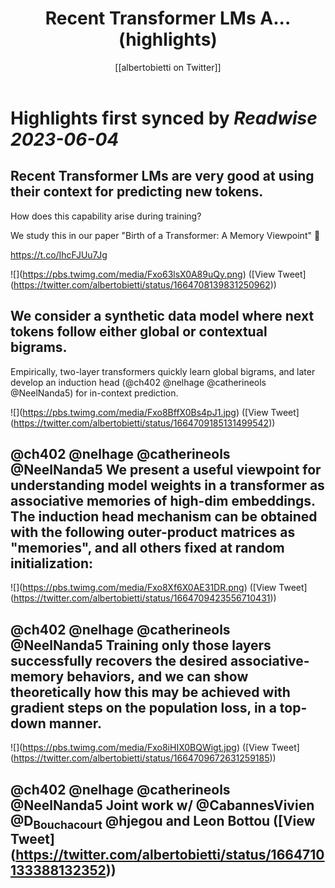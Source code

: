 :PROPERTIES:
:title: Recent Transformer LMs A... (highlights)
:author: [[albertobietti on Twitter]]
:full-title: "Recent Transformer LMs A..."
:category: [[tweets]]
:url: https://twitter.com/albertobietti/status/1664708139831250962
:END:

* Highlights first synced by [[Readwise]] [[2023-06-04]]
** Recent Transformer LMs are very good at using their context for predicting new tokens.

How does this capability arise during training?

We study this in our paper "Birth of a Transformer: A Memory Viewpoint" 🐣

https://t.co/IhcFJUu7Jg 

![](https://pbs.twimg.com/media/Fxo63lsX0A89uQy.png) ([View Tweet](https://twitter.com/albertobietti/status/1664708139831250962))
** We consider a synthetic data model where next tokens follow either global or contextual bigrams.
Empirically, two-layer transformers quickly learn global bigrams, and later develop an induction head (@ch402 @nelhage @catherineols @NeelNanda5) for in-context prediction. 

![](https://pbs.twimg.com/media/Fxo8BffX0Bs4pJ1.jpg) ([View Tweet](https://twitter.com/albertobietti/status/1664709185131499542))
** @ch402 @nelhage @catherineols @NeelNanda5 We present a useful viewpoint for understanding model weights in a transformer as associative memories of high-dim embeddings. The induction head mechanism can be obtained with the following outer-product matrices as "memories", and all others fixed at random initialization: 

![](https://pbs.twimg.com/media/Fxo8Xf6X0AE31DR.png) ([View Tweet](https://twitter.com/albertobietti/status/1664709423556710431))
** @ch402 @nelhage @catherineols @NeelNanda5 Training only those layers successfully recovers the desired associative-memory behaviors, and we can show theoretically how this may be achieved with gradient steps on the population loss, in a top-down manner. 

![](https://pbs.twimg.com/media/Fxo8iHIX0BQWigt.jpg) ([View Tweet](https://twitter.com/albertobietti/status/1664709672631259185))
** @ch402 @nelhage @catherineols @NeelNanda5 Joint work w/ @CabannesVivien @D_Bouchacourt @hjegou and Leon Bottou ([View Tweet](https://twitter.com/albertobietti/status/1664710133388132352))